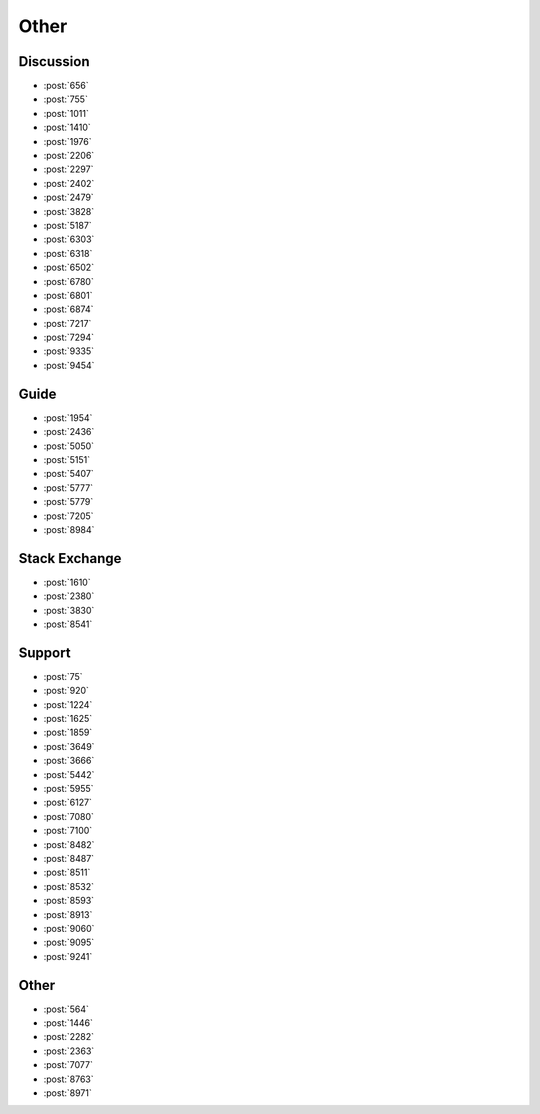 Other
=====

Discussion
----------

-   :post:`656`
-   :post:`755`
-   :post:`1011`
-   :post:`1410`
-   :post:`1976`
-   :post:`2206`
-   :post:`2297`
-   :post:`2402`
-   :post:`2479`
-   :post:`3828`
-   :post:`5187`
-   :post:`6303`
-   :post:`6318`
-   :post:`6502`
-   :post:`6780`
-   :post:`6801`
-   :post:`6874`
-   :post:`7217`
-   :post:`7294`
-   :post:`9335`
-   :post:`9454`

Guide
-----

-   :post:`1954`
-   :post:`2436`
-   :post:`5050`
-   :post:`5151`
-   :post:`5407`
-   :post:`5777`
-   :post:`5779`
-   :post:`7205`
-   :post:`8984`

Stack Exchange
--------------

-   :post:`1610`
-   :post:`2380`
-   :post:`3830`
-   :post:`8541`

Support
-------

-   :post:`75`
-   :post:`920`
-   :post:`1224`
-   :post:`1625`
-   :post:`1859`
-   :post:`3649`
-   :post:`3666`
-   :post:`5442`
-   :post:`5955`
-   :post:`6127`
-   :post:`7080`
-   :post:`7100`
-   :post:`8482`
-   :post:`8487`
-   :post:`8511`
-   :post:`8532`
-   :post:`8593`
-   :post:`8913`
-   :post:`9060`
-   :post:`9095`
-   :post:`9241`

Other
-----

-   :post:`564`
-   :post:`1446`
-   :post:`2282`
-   :post:`2363`
-   :post:`7077`
-   :post:`8763`
-   :post:`8971`
